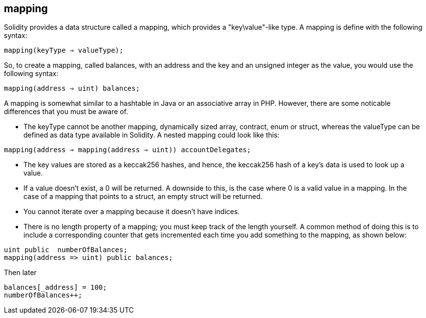 
== mapping

Solidity provides a data structure called a mapping, which provides a "key\value"-like type. A mapping is define with the following syntax:

`mapping(keyType => valueType);`

So, to create a mapping, called balances, with an address and the key and an unsigned integer as the value, you would use the following syntax:

`mapping(address => uint) balances;`

A mapping is somewhat similar to a hashtable in Java or an associative array in PHP. However, there are some noticable differences that you must be aware of. 

* The keyType cannot be another mapping, dynamically sized array, contract, enum or struct, whereas the valueType can be defined as data type available in Solidity. A nested mapping could look like this:

`mapping(address => mapping(address => uint)) accountDelegates;`

* The key values are stored as a keccak256 hashes, and hence, the keccak256 hash of a key's data is used to look up a value. 

* If a value doesn't exist, a 0 will be returned. A downside to this, is the case where 0 is a valid value in a mapping. In the case of a mapping that points to a struct, an empty struct will be returned.  

* You cannot iterate over a mapping because it doesn't have indices.

* There is no length property of a mapping; you must keep track of the length yourself. A common method of doing this is to include a corresponding counter that gets incremented each time you add something to the mapping, as shown below:


----
uint public  numberOfBalances;
mapping(address => uint) public balances;
----
Then later

----
balances[_address] = 100;
numberOfBalances++;
----
